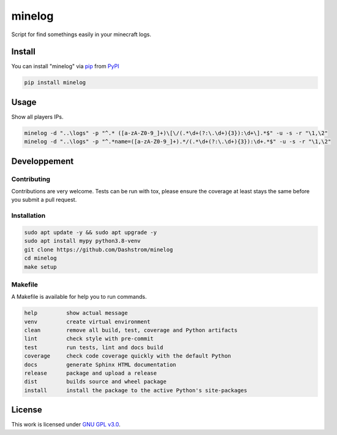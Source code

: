 minelog
=======

.. image:: https://github.com/Dashstrom/blabla/actions/workflows/docs.yml/badge.svg
    :target: https://github.com/Dashstrom/blabla/actions/workflows/docs.yml
    :alt: CI : Docs

.. image:: https://github.com/Dashstrom/blabla/actions/workflows/lint.yml/badge.svg
    :target: https://github.com/Dashstrom/blabla/actions/workflows/lint.yml
    :alt: CI : Lint

.. image:: https://github.com/Dashstrom/blabla/actions/workflows/tests.yml/badge.svg
    :target: https://github.com/Dashstrom/blabla/actions/workflows/tests.yml
    :alt: CI : Tests

.. image:: https://github.com/Dashstrom/blabla/actions/workflows/publish.yml/badge.svg
    :target: https://github.com/Dashstrom/blabla/actions/workflows/publish.yml
    :alt: CI : Publish

.. image:: https://github.com/Dashstrom/blabla/actions/workflows/audit.yml/badge.svg
    :target: https://github.com/Dashstrom/blabla/actions/workflows/audit.yml
    :alt: CI : Audit

.. image:: https://img.shields.io/pypi/v/minelog.svg
    :target: https://pypi.org/project/minelog
    :alt: PyPI : minelog

.. image:: https://img.shields.io/pypi/pyversions/minelog.svg
    :target: https://pypi.org/project/minelog
    :alt: Python : versions

.. image:: https://img.shields.io/badge/license-GNU%20GPL%20v3.0-green.svg
    :target: https://github.com/Dashstrom/minelog/blob/main/LICENSE
    :alt: License : GNU GPL v3.0

Script for find somethings easily in your minecraft logs.

Install
*******

You can install "minelog" via `pip <https://pypi.org/project/pip/>`_ from `PyPI <https://pypi.org/project>`_

..  code-block:: bash

    pip install minelog

Usage
*******

Show all players IPs.

..  code-block:: bash

    minelog -d "..\logs" -p "^.* ([a-zA-Z0-9_]+)\[\/(.*\d+(?:\.\d+){3}):\d+\].*$" -u -s -r "\1,\2"
    minelog -d "..\logs" -p "^.*name=([a-zA-Z0-9_]+).*/(.*\d+(?:\.\d+){3}):\d+.*$" -u -s -r "\1,\2"


Developpement
*************

Contributing
------------
Contributions are very welcome. Tests can be run with tox, please ensure
the coverage at least stays the same before you submit a pull request.

Installation
------------

..  code-block:: bash

    sudo apt update -y && sudo apt upgrade -y
    sudo apt install mypy python3.8-venv
    git clone https://github.com/Dashstrom/minelog
    cd minelog
    make setup

Makefile
--------

A Makefile is available for help you to run commands.

..  code-block:: text

    help         show actual message
    venv         create virtual environment
    clean        remove all build, test, coverage and Python artifacts
    lint         check style with pre-commit
    test         run tests, lint and docs build
    coverage     check code coverage quickly with the default Python
    docs         generate Sphinx HTML documentation
    release      package and upload a release
    dist         builds source and wheel package
    install      install the package to the active Python's site-packages

License
*******

This work is licensed under `GNU GPL v3.0 <https://github.com/Dashstrom/minelog/blob/main/LICENSE>`_.
